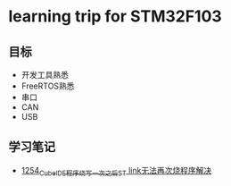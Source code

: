 * learning trip for STM32F103
** 目标
- 开发工具熟悉
- FreeRTOS熟悉
- 串口
- CAN
- USB
** 学习笔记
- [[https://blog.csdn.net/grey_csdn/article/details/125039579][1254_CubeIDE程序烧写一次之后ST link无法再次烧程序解决]]
